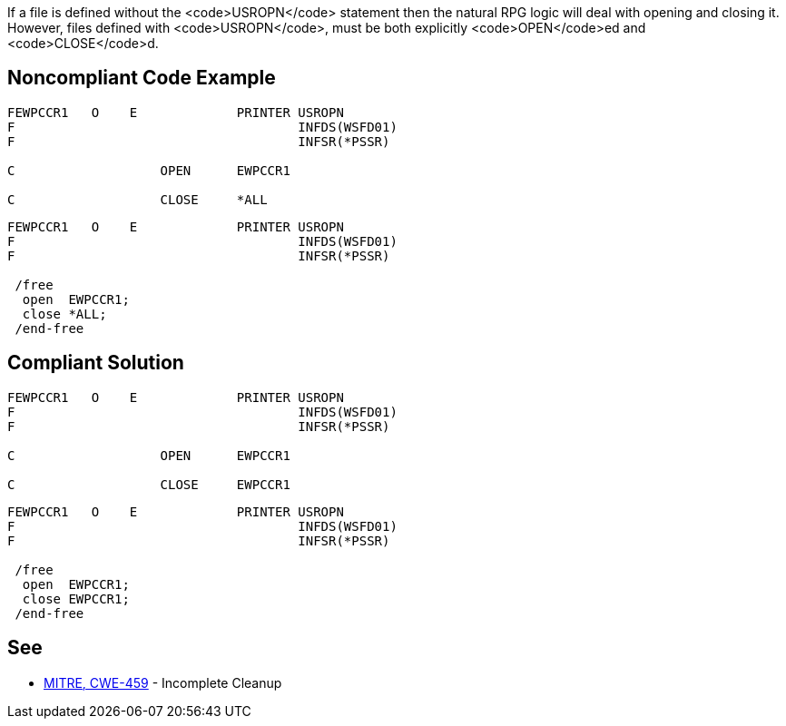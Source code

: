 If a file is defined without the <code>USROPN</code> statement then the natural RPG logic will deal with opening and closing it. However, files defined with <code>USROPN</code>, must be both explicitly <code>OPEN</code>ed and <code>CLOSE</code>d.


== Noncompliant Code Example

----
FEWPCCR1   O    E             PRINTER USROPN           
F                                     INFDS(WSFD01)   
F                                     INFSR(*PSSR)     

C                   OPEN      EWPCCR1   

C                   CLOSE     *ALL
----

----
FEWPCCR1   O    E             PRINTER USROPN           
F                                     INFDS(WSFD01)   
F                                     INFSR(*PSSR)     

 /free
  open  EWPCCR1;
  close *ALL;
 /end-free
----


== Compliant Solution

----
FEWPCCR1   O    E             PRINTER USROPN           
F                                     INFDS(WSFD01)   
F                                     INFSR(*PSSR)     

C                   OPEN      EWPCCR1   

C                   CLOSE     EWPCCR1   
----

----
FEWPCCR1   O    E             PRINTER USROPN           
F                                     INFDS(WSFD01)   
F                                     INFSR(*PSSR)     

 /free
  open  EWPCCR1;
  close EWPCCR1;
 /end-free
----


== See

* http://cwe.mitre.org/data/definitions/459.html[MITRE, CWE-459] - Incomplete Cleanup


